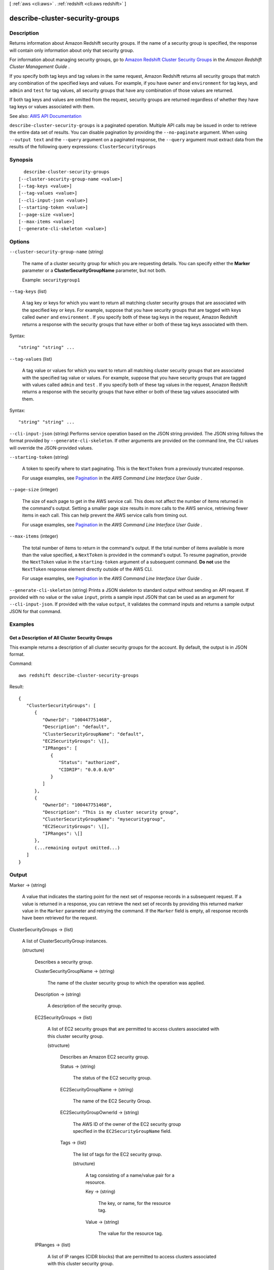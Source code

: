 [ :ref:`aws <cli:aws>` . :ref:`redshift <cli:aws redshift>` ]

.. _cli:aws redshift describe-cluster-security-groups:


********************************
describe-cluster-security-groups
********************************



===========
Description
===========



Returns information about Amazon Redshift security groups. If the name of a security group is specified, the response will contain only information about only that security group.

 

For information about managing security groups, go to `Amazon Redshift Cluster Security Groups <http://docs.aws.amazon.com/redshift/latest/mgmt/working-with-security-groups.html>`_ in the *Amazon Redshift Cluster Management Guide* .

 

If you specify both tag keys and tag values in the same request, Amazon Redshift returns all security groups that match any combination of the specified keys and values. For example, if you have ``owner`` and ``environment`` for tag keys, and ``admin`` and ``test`` for tag values, all security groups that have any combination of those values are returned.

 

If both tag keys and values are omitted from the request, security groups are returned regardless of whether they have tag keys or values associated with them.



See also: `AWS API Documentation <https://docs.aws.amazon.com/goto/WebAPI/redshift-2012-12-01/DescribeClusterSecurityGroups>`_


``describe-cluster-security-groups`` is a paginated operation. Multiple API calls may be issued in order to retrieve the entire data set of results. You can disable pagination by providing the ``--no-paginate`` argument.
When using ``--output text`` and the ``--query`` argument on a paginated response, the ``--query`` argument must extract data from the results of the following query expressions: ``ClusterSecurityGroups``


========
Synopsis
========

::

    describe-cluster-security-groups
  [--cluster-security-group-name <value>]
  [--tag-keys <value>]
  [--tag-values <value>]
  [--cli-input-json <value>]
  [--starting-token <value>]
  [--page-size <value>]
  [--max-items <value>]
  [--generate-cli-skeleton <value>]




=======
Options
=======

``--cluster-security-group-name`` (string)


  The name of a cluster security group for which you are requesting details. You can specify either the **Marker** parameter or a **ClusterSecurityGroupName** parameter, but not both. 

   

  Example: ``securitygroup1``  

  

``--tag-keys`` (list)


  A tag key or keys for which you want to return all matching cluster security groups that are associated with the specified key or keys. For example, suppose that you have security groups that are tagged with keys called ``owner`` and ``environment`` . If you specify both of these tag keys in the request, Amazon Redshift returns a response with the security groups that have either or both of these tag keys associated with them.

  



Syntax::

  "string" "string" ...



``--tag-values`` (list)


  A tag value or values for which you want to return all matching cluster security groups that are associated with the specified tag value or values. For example, suppose that you have security groups that are tagged with values called ``admin`` and ``test`` . If you specify both of these tag values in the request, Amazon Redshift returns a response with the security groups that have either or both of these tag values associated with them.

  



Syntax::

  "string" "string" ...



``--cli-input-json`` (string)
Performs service operation based on the JSON string provided. The JSON string follows the format provided by ``--generate-cli-skeleton``. If other arguments are provided on the command line, the CLI values will override the JSON-provided values.

``--starting-token`` (string)
 

  A token to specify where to start paginating. This is the ``NextToken`` from a previously truncated response.

   

  For usage examples, see `Pagination <https://docs.aws.amazon.com/cli/latest/userguide/pagination.html>`_ in the *AWS Command Line Interface User Guide* .

   

``--page-size`` (integer)
 

  The size of each page to get in the AWS service call. This does not affect the number of items returned in the command's output. Setting a smaller page size results in more calls to the AWS service, retrieving fewer items in each call. This can help prevent the AWS service calls from timing out.

   

  For usage examples, see `Pagination <https://docs.aws.amazon.com/cli/latest/userguide/pagination.html>`_ in the *AWS Command Line Interface User Guide* .

   

``--max-items`` (integer)
 

  The total number of items to return in the command's output. If the total number of items available is more than the value specified, a ``NextToken`` is provided in the command's output. To resume pagination, provide the ``NextToken`` value in the ``starting-token`` argument of a subsequent command. **Do not** use the ``NextToken`` response element directly outside of the AWS CLI.

   

  For usage examples, see `Pagination <https://docs.aws.amazon.com/cli/latest/userguide/pagination.html>`_ in the *AWS Command Line Interface User Guide* .

   

``--generate-cli-skeleton`` (string)
Prints a JSON skeleton to standard output without sending an API request. If provided with no value or the value ``input``, prints a sample input JSON that can be used as an argument for ``--cli-input-json``. If provided with the value ``output``, it validates the command inputs and returns a sample output JSON for that command.



========
Examples
========

Get a Description of All Cluster Security Groups
------------------------------------------------

This example returns a description of all cluster security groups for the account.
By default, the output is in JSON format.

Command::

   aws redshift describe-cluster-security-groups

Result::

    {
       "ClusterSecurityGroups": [
          {
             "OwnerId": "100447751468",
             "Description": "default",
             "ClusterSecurityGroupName": "default",
             "EC2SecurityGroups": \[],
             "IPRanges": [
                {
                   "Status": "authorized",
                   "CIDRIP": "0.0.0.0/0"
                }
             ]
          },
          {
             "OwnerId": "100447751468",
             "Description": "This is my cluster security group",
             "ClusterSecurityGroupName": "mysecuritygroup",
             "EC2SecurityGroups": \[],
             "IPRanges": \[]
          },
          (...remaining output omitted...)
       ]
    }



======
Output
======

Marker -> (string)

  

  A value that indicates the starting point for the next set of response records in a subsequent request. If a value is returned in a response, you can retrieve the next set of records by providing this returned marker value in the ``Marker`` parameter and retrying the command. If the ``Marker`` field is empty, all response records have been retrieved for the request. 

  

  

ClusterSecurityGroups -> (list)

  

  A list of  ClusterSecurityGroup instances. 

  

  (structure)

    

    Describes a security group.

    

    ClusterSecurityGroupName -> (string)

      

      The name of the cluster security group to which the operation was applied.

      

      

    Description -> (string)

      

      A description of the security group.

      

      

    EC2SecurityGroups -> (list)

      

      A list of EC2 security groups that are permitted to access clusters associated with this cluster security group.

      

      (structure)

        

        Describes an Amazon EC2 security group.

        

        Status -> (string)

          

          The status of the EC2 security group.

          

          

        EC2SecurityGroupName -> (string)

          

          The name of the EC2 Security Group.

          

          

        EC2SecurityGroupOwnerId -> (string)

          

          The AWS ID of the owner of the EC2 security group specified in the ``EC2SecurityGroupName`` field. 

          

          

        Tags -> (list)

          

          The list of tags for the EC2 security group.

          

          (structure)

            

            A tag consisting of a name/value pair for a resource.

            

            Key -> (string)

              

              The key, or name, for the resource tag.

              

              

            Value -> (string)

              

              The value for the resource tag.

              

              

            

          

        

      

    IPRanges -> (list)

      

      A list of IP ranges (CIDR blocks) that are permitted to access clusters associated with this cluster security group.

      

      (structure)

        

        Describes an IP range used in a security group.

        

        Status -> (string)

          

          The status of the IP range, for example, "authorized".

          

          

        CIDRIP -> (string)

          

          The IP range in Classless Inter-Domain Routing (CIDR) notation.

          

          

        Tags -> (list)

          

          The list of tags for the IP range.

          

          (structure)

            

            A tag consisting of a name/value pair for a resource.

            

            Key -> (string)

              

              The key, or name, for the resource tag.

              

              

            Value -> (string)

              

              The value for the resource tag.

              

              

            

          

        

      

    Tags -> (list)

      

      The list of tags for the cluster security group.

      

      (structure)

        

        A tag consisting of a name/value pair for a resource.

        

        Key -> (string)

          

          The key, or name, for the resource tag.

          

          

        Value -> (string)

          

          The value for the resource tag.

          

          

        

      

    

  

